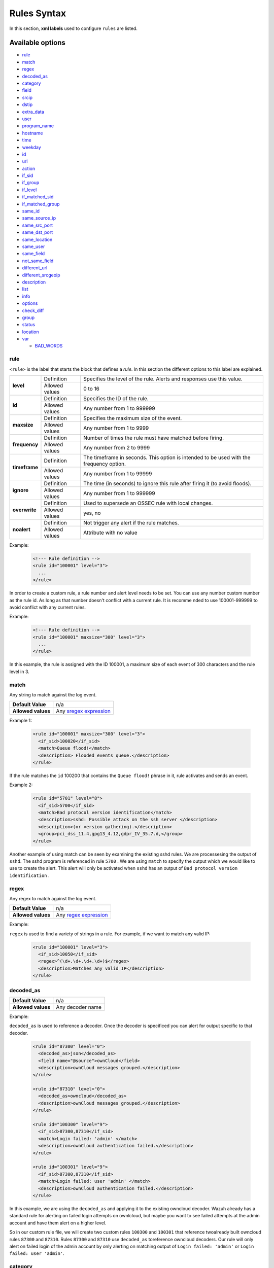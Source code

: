 .. Copyright (C) 2019 Wazuh, Inc.

.. _rules_syntax:

Rules Syntax
============

In this section, **xml labels** used to configure ``rules`` are listed.

Available options
-----------------

- `rule`_
- `match`_
- `regex`_
- `decoded_as`_
- `category`_
- `field`_
- `srcip`_
- `dstip`_
- `extra_data`_
- `user`_
- `program_name`_
- `hostname`_
- `time`_
- `weekday`_
- `id`_
- `url`_
- `action`_
- `if_sid`_
- `if_group`_
- `if_level`_
- `if_matched_sid`_
- `if_matched_group`_
- `same_id`_
- `same_source_ip`_
- `same_src_port`_
- `same_dst_port`_
- `same_location`_
- `same_user`_
- `same_field`_
- `not_same_field`_
- `different_url`_
- `different_srcgeoip`_
- `description`_
- `list`_
- `info`_
- `options`_
- `check_diff`_
- `group`_
- `status`_
- `location`_
- `var`_

  - `BAD_WORDS`_

rule
^^^^

``<rule>`` is the label that starts the block that defines a *rule*. In this section the different options to this label are explained.

+---------------+----------------+----------------------------------------------------------------------------------------+
| **level**     | Definition     | Specifies the level of the rule. Alerts and responses use this value.                  |
+               +----------------+----------------------------------------------------------------------------------------+
|               | Allowed values | 0 to 16                                                                                |
+---------------+----------------+----------------------------------------------------------------------------------------+
| **id**        | Definition     | Specifies the ID of the rule.                                                          |
+               +----------------+----------------------------------------------------------------------------------------+
|               | Allowed values | Any number from 1 to 999999                                                            |
+---------------+----------------+----------------------------------------------------------------------------------------+
| **maxsize**   | Definition     | Specifies the maximum size of the event.                                               |
+               +----------------+----------------------------------------------------------------------------------------+
|               | Allowed values | Any number from 1 to 9999                                                              |
+---------------+----------------+----------------------------------------------------------------------------------------+
| **frequency** | Definition     | Number of times the rule must have matched before firing.                              |
+               +----------------+----------------------------------------------------------------------------------------+
|               | Allowed values | Any number from 2 to 9999                                                              |
+---------------+----------------+----------------------------------------------------------------------------------------+
| **timeframe** | Definition     | The timeframe in seconds. This option is intended to be used with the frequency option.|
+               +----------------+----------------------------------------------------------------------------------------+
|               | Allowed values | Any number from 1 to 99999                                                             |
+---------------+----------------+----------------------------------------------------------------------------------------+
| **ignore**    | Definition     | The time (in seconds) to ignore this rule after firing it (to avoid floods).           |
+               +----------------+----------------------------------------------------------------------------------------+
|               | Allowed values | Any number from 1 to 999999                                                            |
+---------------+----------------+----------------------------------------------------------------------------------------+
| **overwrite** | Definition     | Used to supersede an OSSEC rule with local changes.                                    |
+               +----------------+----------------------------------------------------------------------------------------+
|               | Allowed values | yes, no                                                                                |
+---------------+----------------+----------------------------------------------------------------------------------------+
| **noalert**   | Definition     | Not trigger any alert if the rule matches.                                             |
+               +----------------+----------------------------------------------------------------------------------------+
|               | Allowed values | Attribute with no value                                                                |
+---------------+----------------+----------------------------------------------------------------------------------------+

Example:

  .. code-block:: xml

    <!--- Rule definition -->
    <rule id="100001" level="3">
      ...
    </rule>


In order to create a custom rule, a rule number and alert level needs to be set. You can use any number
custom number as the rule id. As long as that number doesn't conflict with a current rule. It is recomme
nded to use 100001-999999 to avoid conflict with any current rules.

Example:

  .. code-block:: xml

    <!--- Rule definition -->
    <rule id="100001" maxsize="300" level="3">
      ...
    </rule>

In this example, the rule is assigned with the ID 100001, a maximum size of each event of 300 characters and the rule level in 3.

match
^^^^^
Any string to match against the log event.

+--------------------+-----------------------------------------------------------------+
| **Default Value**  | n/a                                                             |
+--------------------+-----------------------------------------------------------------+
| **Allowed values** | Any `sregex expression <regex.html#os-match-or-sregex-syntax>`_ |
+--------------------+-----------------------------------------------------------------+

Example 1:

  .. code-block:: xml

    <rule id="100001" maxsize="300" level="3">
      <if_sid>100020</if_sid>
      <match>Queue flood!</match>
      <description> Flooded events queue.</description>
    </rule>

If the rule matches the ``id`` 100200 that contains the ``Queue flood!`` phrase in it, rule activates and sends an event.


Example 2:

  .. code-block:: xml

    <rule id="5701" level="8">
      <if_sid>5700</if_sid>
      <match>Bad protocol version identification</match>
      <description>sshd: Possible attack on the ssh server </description>
      <description>(or version gathering).</description>
      <group>pci_dss_11.4,gpg13_4.12,gdpr_IV_35.7.d,</group>
    </rule>

Another example of using match can be seen by examining the existing sshd rules. We are processesing the output of ``sshd``. The sshd program is referenced in rule ``5700`` . We are using ``match`` to specify the output which we would like to use to create the alert. This alert will only be activated when ``sshd`` has an output of ``Bad protocol version identification`` . 


regex
^^^^^

Any regex to match against the log event.

+--------------------+---------------------------------------------------------------+
| **Default Value**  | n/a                                                           |
+--------------------+---------------------------------------------------------------+
| **Allowed values** | Any `regex expression <regex.html#os-regex-or-regex-syntax>`_ |
+--------------------+---------------------------------------------------------------+

Example:

``regex`` is used to find a variety of strings in a rule. For example, if we want to match any valid IP:

  .. code-block:: xml

    <rule id="100001" level="3">
      <if_sid>10050</if_sid>
      <regex>^(\d+.\d+.\d+.\d+)$</regex>
      <description>Matches any valid IP</description>
    </rule>


decoded_as
^^^^^^^^^^

+--------------------+------------------+
| **Default Value**  | n/a              |
+--------------------+------------------+
| **Allowed values** | Any decoder name |
+--------------------+------------------+

Example:

``decoded_as`` is used to reference a decoder. Once the decoder is specificed you can alert for output specific to that decoder.

  .. code-block:: xml

    <rule id="87300" level="0">
      <decoded_as>json</decoded_as>
      <field name="@source">ownCloud</field>
      <description>ownCloud messages grouped.</description>
    </rule>
    
    <rule id="87310" level="0">
      <decoded_as>owncloud</decoded_as>
      <description>ownCloud messages grouped.</description>
    </rule>

    <rule id="100300" level="9">
      <if_sid>87300,87310</if_sid>
      <match>Login failed: 'admin' </match>
      <description>ownCloud authentication failed.</description>
    </rule>

    <rule id="100301" level="9">
      <if_sid>87300,87310</if_sid>
      <match>Login failed: user 'admin' </match>
      <description>ownCloud authentication failed.</description>
    </rule>

In this example, we are using the ``decoded_as`` and applying it to the existing owncloud decoder. Wazuh already has a standard rule for alerting on failed login attempts on ownlcloud, but maybe you want to see failed attempts at the admin account and have them alert on a higher level.

So in our custom rule file, we will create two custom rules  ``100300`` and ``100301`` that reference twoalready built owncloud rules ``87300`` and ``87310``. Rules ``87300`` and ``87310`` use ``decoded_as`` toreference owncloud decoders. Our rule will only alert on failed login of the admin account by only alerting on matching output of  ``Login failed: 'admin'`` or ``Login failed: user 'admin'``. 

category
^^^^^^^^

Selects in which rule decoding category the rule should be included: ids, syslog, firewall, web-log, squid or windows.


+--------------------+--------------+
| **Default Value**  | n/a          |
+--------------------+--------------+
| **Allowed values** | Any category |
+--------------------+--------------+

Example:

``category`` is used to specificy a category. You can either reference an existing category or create your own.

  .. code-block:: xml

    <group name="myapplication,">
      <rule id="100200" level="0">
        <category>myapplication</category>
        <description>Rules for my application</description>
      </rule>
    </group>

We created a ``group`` and ``category`` for ``myapplication``. You can now use your ``category`` as a filter to create or edit kibana dashboards for alerts about ``myapplication``. 

field
^^^^^

Any ``OS_Regex`` to be compared to a field extracted by the decoder.

+----------+-----------------------------------------------------------+
| **name** | Specifies the name of the field extracted by the decoder. |
+----------+-----------------------------------------------------------+

Example:

``field`` can be used to specify a field value. We can specify to only alert on Error Severity levels for a specific exe file. 

  .. code-block:: xml

    <rule id="100321" level="9">
      <if_sid>60003</if_sid>
      <field name="win.system.severityValue">^ERROR$</field>
      <description> My application error event</description>
      <options>no_full_log</options>
      <match>myapp.exe</match>
    </rule>


srcip
^^^^^

Any IP address or CIDR block to be compared to an IP decoded as srcip. Use "!" to negate it.

+--------------------+-----------+
| **Default Value**  | n/a       |
+--------------------+-----------+
| **Allowed values** | Any srcip |
+--------------------+-----------+

Example:

To better understand ``srcip`` , we must understand how it is defined in a decoder. Let's take a look at the snort decoder file. You can see in the decoder file that the src ip is specified using a regex expression to match the format of the snort log files.

  .. code-block:: xml

    <decoder name="snort2">
      <parent>snort</parent>
      <type>ids</type>
      <prematch>^[**] |^[\d+:\d+:\d+] </prematch>
      <regex>^[**] [(\d+:\d+:\d+)] \.+ (\S+)\p*\d* -> </regex>
      <regex>(\S+)|^[(\d+:\d+:\d+)] \.+ </regex>
      <regex>(\S+)\p*\d* -> (\S+)</regex>
      <order>id,srcip,dstip</order>
      <fts>name,id,srcip,dstip</fts>
    </decoder>

We can now reference the source IP. This rule uses the field ``srcip`` which was definied in the snort decoder to create an alert for multiple attempts from the same source IP.


  .. code-block:: xml

    <rule id="20151" level="10" frequency="$IDS_FREQ" timeframe="120" ignore="90">
      <if_matched_sid>20101</if_matched_sid>
      <same_source_ip />
      <check_if_ignored>srcip, id</check_if_ignored>
      <description>Multiple IDS events from same source ip.</description>
      <group>pci_dss_10.6.1,pci_dss_11.4,gdpr_IV_35.7.d,</group>
    </rule>



dstip
^^^^^

Any IP address or CIDR block to be compared to an IP decoded as dstip. Use "!" to negate it.

+--------------------+-----------+
| **Default Value**  | n/a       |
+--------------------+-----------+
| **Allowed values** | Any dstip |
+--------------------+-----------+

``dstip`` is a value used for destination IP . See ``srcip`` above for more information on how ``dstip`` and ``srcip`` are defined.


extra_data
^^^^^^^^^^

Any string that is decoded into the extra_data field.

+--------------------+-------------+
| **Default Value**  | n/a         |
+--------------------+-------------+
| **Allowed values** | Any string. |
+--------------------+-------------+

Example:

Let's look at the apparmor decoder to see how ``extra_data`` is being defined. A regex expression is being used to capture the operation. We can see below this is defined as ``extra_data``

  .. code-block:: xml

    <decoder name="apparmor">
      <parent>kernel</parent>
      <prematch> apparmor=</prematch>
      <regex> apparmor="(\S+)" operation="(\S+)"</regex>
      <order>status, extra_data</order>
    </decoder>

We can now use a rule to define ``extra_data`` to display which operation was executed or attempted to execute.

  .. code-block:: xml

    <rule id="52003" level="5">
      <if_sid>52002</if_sid>
      <extra_data>exec</extra_data>
      <description>Apparmor DENIED exec operation.</description>
      <group>pci_dss_10.2.7,pci_dss_10.6.1,gdpr_IV_35.7.d,</group>
    </rule>

user
^^^^

Any username (decoded as the username).

+--------------------+------------------------------------------------------------------+
| **Default Value**  | n/a                                                              |
+--------------------+------------------------------------------------------------------+
| **Allowed values** | Any `sregex expression <regex.html#os-match-or-sregex-syntax>`_  |
+--------------------+------------------------------------------------------------------+

Like the other examples above, ``user`` is used in a decoder to define the value of user in the log file using a regex expression. Let's examine the ssh-denied decoder.  

  .. code-block:: xml

    <decoder name="ssh-denied">
      <parent>sshd</parent>
      <prematch>^User \S+ from </prematch>
      <regex offset="after_parent">^User (\S+) from (\S+) </regex>
      <order>user, srcip</order>
    </decoder>



program_name
^^^^^^^^^^^^

Program name is decoded from syslog process name.

+--------------------+------------------------------------------------------------------+
| **Default Value**  | n/a                                                              |
+--------------------+------------------------------------------------------------------+
| **Allowed values** | Any `sregex expression <regex.html#os-match-or-sregex-syntax>`_  |
+--------------------+------------------------------------------------------------------+

``program_name`` is used in decoders to reference a syslog process name. The ClamAV decoder specifies the syslog process clamd is the ``program_name`` 

  .. code-block:: xml

    <decoder name="clamd">
      <program_name>^clamd</program_name>
    </decoder>

We see in the first rule below that the clamd decoder is specified. Then another rule is created to act if the first rule detects a clamd log messaged and the output matches FOUND. 

  .. code-block:: xml


    <rule id="52500" level="0" noalert="1">
      <decoded_as>clamd</decoded_as>
      <description>Clamd messages grouped.</description>
    </rule>

    <rule id="52502" level="8">
      <if_sid>52500</if_sid>
      <match>FOUND</match>
      <description>ClamAV: Virus detected</description>
      <group>virus,pci_dss_5.1,pci_dss_5.2,pci_dss_11.4,gpg13_4.2,gdpr_IV_35.7.d,</group>
    </rule>


hostname
^^^^^^^^

Any hostname (decoded as the syslog hostname) or log file.

+--------------------+------------------------------------------------------------------+
| **Default Value**  | n/a                                                              |
+--------------------+------------------------------------------------------------------+
| **Allowed values** | Any `sregex expression <regex.html#os-match-or-sregex-syntax>`_  |
+--------------------+------------------------------------------------------------------+


``hostname`` can be used to alert on actions from specific hostnames. Let's say that we want to alert with high priority apparmor deny actions on servers srv1 and srv3. However, we dont want alerts on srv2 and srv4.

  .. code-block:: xml

    <rule id="100843" level="10">
      <if_sid>52003</if_sid>
      <hostname>srv1|srv3<hostname>
      <description>Apparmor operation denied on high priority server!</description>
    </rule>


time
^^^^

Time that the event was generated.

+--------------------+----------------------------------------------------------------------+
| **Default Value**  | n/a                                                                  |
+--------------------+----------------------------------------------------------------------+
| **Allowed values** | Any time range (hh:mm-hh:mm, hh:mm am-hh:mm pm, hh-hh, hh am-hh pm)  |
+--------------------+----------------------------------------------------------------------+

We can generate alerts based on time. For example during non-business hours.

  .. code-block:: xml

    <rule id="17101" level="9">
      <if_group>authentication_success</if_group>
      <time>6 pm - 8:30 am</time>
      <description>Successful login during non-business hours.</description>
    </rule>


weekday
^^^^^^^

Week day that the event was generated.

+--------------------+-------------------------------------+
| **Default Value**  | n/a                                 |
+--------------------+-------------------------------------+
| **Allowed values** | monday - sunday, weekdays, weekends |
+--------------------+-------------------------------------+

We can generate alerts based on weekday or timeframe like weekdays or weekends.

  .. code-block:: xml

    <rule id="17102" level="9">
      <if_group>authentication_success</if_group>
      <weekday>weekends</weekday>
      <description>Successful login during weekend.</description>
    </rule>


id
^^

Any ID (decoded as the ID).

+--------------------+------------------------------------------------------------------+
| **Default Value**  | n/a                                                              |
+--------------------+------------------------------------------------------------------+
| **Allowed values** | Any `sregex expression <regex.html#os-match-or-sregex-syntax>`_  |
+--------------------+------------------------------------------------------------------+

``id`` can be used for logs that contain an ID to specify category for a type of event. This can be seen with the pix rules. For example, ``id`` 1 = PIX alert message and ``id`` 2 - PIX critical message.

  .. code-block:: xml

    <rule id="4310" level="5">
      <if_sid>4300</if_sid>
      <id>^1-</id>
      <description>PIX alert message.</description>
     </rule>

    <rule id="4311" level="5">
      <if_sid>4300</if_sid>
      <id>^2-</id>
      <description>PIX critical message.</description>
    </rule>


url
^^^

Any URL (decoded as the URL).

+--------------------+------------------------------------------------------------------+
| **Default Value**  | n/a                                                              |
+--------------------+------------------------------------------------------------------+
| **Allowed values** | Any `sregex expression <regex.html#os-match-or-sregex-syntax>`_  |
+--------------------+------------------------------------------------------------------+

``url`` can be used to alert on a specific url. This rule alerts on Wordpress comment spam, but specifying the ``url`` of wp-comments-post.php.

  .. code-block:: xml

    <rule id="31501" level="6">
      <if_sid>31100</if_sid>
      <match>POST /</match>
      <url>/wp-comments-post.php</url>
      <regex>Googlebot|MSNBot|BingBot</regex>
      <description>WordPress Comment Spam (coming from a fake search engine UA).</description>
      <group>pci_dss_6.5,pci_dss_11.4,gdpr_IV_35.7.d,</group>
    </rule>



location
^^^^^^^^

.. versionadded:: 3.5.0

The event extended location of the incoming event.

+--------------------+------------------------------------------------------------------+
| **Default Value**  | n/a                                                              |
+--------------------+------------------------------------------------------------------+
| **Allowed values** | Any `sregex expression <regex.html#os-match-or-sregex-syntax>`_  |
+--------------------+------------------------------------------------------------------+

The location identifies the origin of the input. If the event comes from an agent, its name and registered IP (as it was added) is appended to the location.

Example of a location for a log pulled from "/var/log/syslog" in an agent with name "dbserver" and registered with IP "any":

::

    (dbserver) any->/var/log/syslog

The following components use a static location:

+----------------------+------------------------+
| **Component**        | **Location**           |
+----------------------+------------------------+
| Windows Eventchannel | EventChannel           |
+----------------------+------------------------+
| Windows Eventlog     | WinEvtLog              |
+----------------------+------------------------+
| FIM (Syscheck)       | syscheck               |
+----------------------+------------------------+
| Rootcheck            | rootcheck              |
+----------------------+------------------------+
| Syscollector         | syscollector           |
+----------------------+------------------------+
| Vuln Detector        | vulnerability-detector |
+----------------------+------------------------+
| Azure Logs           | azure-logs             |
+----------------------+------------------------+
| AWS S3 integration   | aws-s3                 |
+----------------------+------------------------+
| Docker integration   | Wazuh-Docker           |
+----------------------+------------------------+
| Osquery integration  | osquery                |
+----------------------+------------------------+
| OpenSCAP integration | open-scap              |
+----------------------+------------------------+
| CIS-CAT integration  | wodle_cis-cat          |
+----------------------+------------------------+

action
^^^^^^

Any action (decoded as the ACTION).

+--------------------+----------------------+
| **Default Value**  | n/a                  |
+--------------------+----------------------+
| **Allowed values** | Any String.          |
+--------------------+----------------------+

``action`` can be defined in a decoder and is similar to the example used with ``id``. Action is used to specify a type of log message. If you look at the Serv-U decoder, you will notice that the logs are use a number in each log file to specify a type of log. Here is a few:

[01] - System Messages
[02] - Security Messages
[03] - IP Names
[04] - ODBC Calls


Our decoder has the regex expression spelled out so we are capturing the number field as an acion. 

  .. code-block:: xml

    <decoder name="serv-u_type">
      <parent>serv-u</parent>
      <prematch offset="after_parent">^\w</prematch>
      <regex>^[(\d\d)]</regex>
      <order>action</order>
    </decoder>

We can now specify rules based on the action.

  .. code-block:: xml

    <rule id="80502" level="1">
      <if_sid>80500</if_sid>
      <action>01</action>
      <match>Domain started</match>
      <description>Serv-U: Domain started</description>
    </rule>

    <rule id="80503" level="3">
      <if_sid>80500</if_sid>
      <action>02</action>
      <match>logged in</match>
      <description>Serv-U: User logged in</description>
    </rule>


if_sid
^^^^^^

Matches if the ID has matched.

+--------------------+-------------+
| **Default Value**  | n/a         |
+--------------------+-------------+
| **Allowed values** | Any rule id |
+--------------------+-------------+

``if_sid`` is used to piggyback off another rule. We can use this to duplicate the function of an existing rule. Then we can add whatever fields we would like to it.


In the first example we will see how ``if_sid`` is used. Rule ID 86600 is used to point to the suricata decoder to capture suricata json logs. Then we use Rule ID 86601 to specify ``if_sid`` to look through suricata logs and alert on event type = alert. We can also use ``if_sid`` on Rule ID 100943 to change the alert level of alerts to level 7 without touching the original rule.

  .. code-block:: xml

    <rule id="86600" level="0">
      <decoded_as>json</decoded_as>
      <field name="timestamp">\.+</field>
      <field name="event_type">\.+</field>
      <description>Suricata messages.</description>
    </rule>

    <rule id="86601" level="3">
      <if_sid>86600</if_sid>
      <field name="event_type">^alert$</field>
      <description>Suricata: Alert - $(alert.signature)</description>
    </rule>

    <rule id="100943" level="7">
      <if_sid>86600</if_sid>
      <description>Higher Level Suricata Alert!!</description>
    </rule>


if_group
^^^^^^^^

Matches if the group has matched before.

+--------------------+-----------+
| **Default Value**  | n/a       |
+--------------------+-----------+
| **Allowed values** | Any Group |
+--------------------+-----------+

We can create a group and then reference it in a later using ``if_group`` to create an alert. See this example of audit_watch_write group.

  .. code-block:: xml

    <rule id="80780" level="3">
      <if_sid>80700</if_sid>
      <list field="audit.key" lookup="match_key_value" check_value="write">etc/lists/audit-keys</list>
      <description>Audit: Watch - Write access</description>
      <group>audit_watch_write,gdpr_IV_30.1.g,</group>
    </rule>


    <rule id="80790" level="3">
      <if_group>audit_watch_write</if_group>
      <match>type=CREATE</match>
      <description>Audit: Created: $(audit.file.name)</description>
      <group>audit_watch_write,audit_watch_create,gdpr_II_5.1.f,gdpr_IV_30.1.g,</group>
    </rule>

    
if_level
^^^^^^^^

Matches if the level has matched before.

+--------------------+------------------------+
| **Default Value**  | n/a                    |
+--------------------+------------------------+
| **Allowed values** | Any level from 1 to 16 |
+--------------------+------------------------+

if_matched_sid
^^^^^^^^^^^^^^

Matches if an alert of the defined ID has been triggered in a set number of seconds.

This option is used in conjunction with frequency and timeframe.

+--------------------+-------------+
| **Default Value**  | n/a         |
+--------------------+-------------+
| **Allowed values** | Any rule id |
+--------------------+-------------+

An example of ``if_matched_sid`` being used to alert on multiple failed login attempts in specific timeframe.


  .. code-block:: xml

    <rule id="35005" level="5">
      <if_sid>35002</if_sid>
      <id>^403</id>
      <description>Squid: Forbidden: Attempt to access forbidden file </description>
      <description>or directory.</description>
      <group>pci_dss_10.2.4,gdpr_IV_35.7.d,</group>
    </rule>


    <rule id="35051" level="10" frequency="$SQUID_FREQ" timeframe="120">
      <if_matched_sid>35005</if_matched_sid>
      <same_source_ip />
      <different_url />
      <description>Squid: Multiple attempts to access forbidden file </description>
      <description>or directory from same source ip.</description>
      <group>pci_dss_10.2.4,pci_dss_11.4,gdpr_IV_35.7.d,</group>
    </rule>



.. note::
  Rules at level 0 are discarded immediately and will not be used with the if_matched_rules. The level must be at least 1, but the <no_log> option can be added to the rule to make sure it does not get logged.

if_matched_group
^^^^^^^^^^^^^^^^

Matches if an alert of the defined group has been triggered in a set number of seconds.

This option is used in conjunction with frequency and timeframe.

+--------------------+-----------+
| **Default Value**  | n/a       |
+--------------------+-----------+
| **Allowed values** | Any Group |
+--------------------+-----------+

We can see an ``if_matched_group`` example for detecting a brute force attack.

  .. code-block:: xml


    <rule id="40111" level="10" frequency="12" timeframe="160">
      <if_matched_group>authentication_failed</if_matched_group>
      <same_source_ip />
      <description>Multiple authentication failures.</description>
    </rule>


same_id
^^^^^^^

Specifies that the decoded id must be the same.
This option is used in conjunction with frequency and timeframe.

+--------------------+--------------------+
| **Example of use** | <same_id />        |
+--------------------+--------------------+

same_source_ip
^^^^^^^^^^^^^^

Specifies that the decoded source ip must be the same.
This option is used in conjunction with frequency and timeframe.

+--------------------+--------------------+
| **Example of use** | <same_source_ip /> |
+--------------------+--------------------+

same_src_port
^^^^^^^^^^^^^

Specifies that the decoded source port must be the same.
This option is used in conjunction with frequency and timeframe.

+--------------------+--------------------+
| **Example of use** | <same_src_port />  |
+--------------------+--------------------+

same_dst_port
^^^^^^^^^^^^^

Specifies that the decoded destination port must be the same.
This option is used in conjunction with frequency and timeframe.

+--------------------+--------------------+
| **Example of use** | <same_dst_port />  |
+--------------------+--------------------+

same_location
^^^^^^^^^^^^^

Specifies that the location must be the same.
This option is used in conjunction with frequency and timeframe.

+--------------------+--------------------+
| **Example of use** | <same_location />  |
+--------------------+--------------------+

same_user
^^^^^^^^^

Specifies that the decoded user must be the same.
This option is used in conjunction with frequency and timeframe.

+--------------------+--------------------+
| **Example of use** | <same_user />      |
+--------------------+--------------------+

same_field
^^^^^^^^^^

Specifies that the decoded field must be the same as the previous one.
This option is used in conjunction with frequency and timeframe.

+--------------------+--------------------+
| **Example of use** | <same_field />     |
+--------------------+--------------------+

As an example of this option, check this rule:

.. code-block:: xml

  <rule id="100001" level="3">
    <if_sid>221</if_sid>
    <field name="netinfo.iface.name">ens33</field>
    <description>Testing interface alert</description>
  </rule>

  <rule id="100002" level="7" frequency="3" timeframe="300">
    <if_matched_sid>100001</if_matched_sid>
    <same_field>netinfo.iface.mac</same_field>
    <description>Testing options for correlating repeated fields</description>
  </rule>

.. note::

  Rule 100002 will trigger when the last three events had the same `netinfo.iface.mac` address.

not_same_field
^^^^^^^^^^^^^^

Specifies that the decoded field must be different than the previous one.
This option is used in conjunction with frequency and timeframe.

+--------------------+--------------------+
| **Example of use** | <not_same_field /> |
+--------------------+--------------------+


As an example of this option, check this rule:

.. code-block:: xml

  <rule id="100001" level="3">
    <if_sid>221</if_sid>
    <field name="netinfo.iface.name">ens33</field>
    <description>Testing interface alert</description>
  </rule>

  <rule id="100002" level="7" frequency="3" timeframe="300">
    <if_matched_sid>100001</if_matched_sid>
    <not_same_field>netinfo.iface.mac</not_same_field>
    <description>Testing options for correlating repeated fields</description>
  </rule>

.. note::

  Rule 100002 will trigger when the last three events do not have the same `netinfo.iface.mac` address.

different_url
^^^^^^^^^^^^^

Specifies that the decoded url must be different.
This option is used in conjunction with frequency and timeframe.

+--------------------+--------------------+
| **Example of use** | <different_url />  |
+--------------------+--------------------+

different_srcgeoip
^^^^^^^^^^^^^^^^^^

Specifies that the source geoip location must be different.
This option is used in conjunction with frequency and timeframe.

+--------------------+------------------------+
| **Example of use** | <different_srcgeoip /> |
+--------------------+------------------------+

Example:

  As an example to this last options, check this rule:

    .. code-block:: xml

      <rule id=100005 level="0">
        <match> Could not open /home </match>
        <same_user />
        <different_srcgeoip />
        <same_dst_port />
      </rule>

  That rule filters when the same ``user`` tries to open file ``/home`` but returns an error, on a different ``ip`` and using same ``port``.

description
^^^^^^^^^^^

Used to add a description to a rule so it makes more clear and readable its funcionality.
This option apports more readable information for the users, so is usually added to the rules.

+--------------------+------------+
| **Default Value**  | n/a        |
+--------------------+------------+
| **Allowed values** | Any string |
+--------------------+------------+

Examples:

  .. code-block:: xml

    <rule id="100009" level="1">
      ...
      <regex>^(([0-9]|[1-9][0-9]|1[0-9]{2}|2[0-4][0-9]|25[0-5])\.){3}([0-9]|[1-9][0-9]|1[0-9]{2}|2[0-4][0-9]|25[0-5])$</regex>
      <description> Rule to match IPs </description>
    </rule>

    <rule id="100015" level="2">
      ...
      <description> A timeout occured. </description>
    </rule>

    <rule id="100035" level="4">
      ...
      <description> File missing. Root acces unrestricted. </description>
    </rule>

Since Wazuh version 3.3 it is possible to include any decoded field (static or dynamic) to the description message. You can use the following syntax: ``$(field_name)`` to add a field to the description.

Example:

  .. code-block:: xml

    <rule id="100005" level="8">
      <match>illegal user|invalid user</match>
      <description>sshd: Attempt to login using a non-existent user from IP $(attempt_ip)</description>
      <options>no_log</options>
    </rule>


list
^^^^

Perform a CDB lookup using an ossec list.  This is a fast on disk database which will always find keys within two seeks of the file.

+--------------------+-------------------------------------------------------------------------------------------------------------------+
| **Default Value**  | n/a                                                                                                               |
+--------------------+-------------------------------------------------------------------------------------------------------------------+
| **Allowed values** | Path to the CDB file to be used for lookup from the OSSEC directory.Must also be included in the ossec.conf file. |
+--------------------+-------------------------------------------------------------------------------------------------------------------+

+-----------------+-------------------------+---------------------------------------------------------------------------------------------------------+
| Attribute       | Description                                                                                                                       |
+-----------------+-------------------------+---------------------------------------------------------------------------------------------------------+
| **field**       | key in the CDB: srcip, srcport, dstip, dstport, extra_data, user, url, id, hostname, program_name, status, action, dynamic field. |
+-----------------+-------------------------+---------------------------------------------------------------------------------------------------------+
| **lookup**      | match_key               | key to search within the cdb and will match if they key is present. Default.                            |
+-----------------+-------------------------+---------------------------------------------------------------------------------------------------------+
|                 | not_match_key           | key to search and will match if it is not present in the database.                                      |
+-----------------+-------------------------+---------------------------------------------------------------------------------------------------------+
|                 | match_key_value         | searched for in the cdb. It will be compared with regex from attribute check_value.                     |
+-----------------+-------------------------+---------------------------------------------------------------------------------------------------------+
|                 | address_match_key       | IP and the key to search within the cdb and will match if they key is present.                          |
+-----------------+-------------------------+---------------------------------------------------------------------------------------------------------+
|                 | not_address_match_key   | IP the key to search and will match if it IS NOT present in the database                                |
+-----------------+-------------------------+---------------------------------------------------------------------------------------------------------+
|                 | address_match_key_value | IP to search in the cdb. It will be compared with regex from attribute check_value.                     |
+-----------------+-------------------------+---------------------------------------------------------------------------------------------------------+
| **check_value** | regex for matching on the value pulled out of the cdb when using types: address_match_key_value, match_key_value                  |
+-----------------+-----------------------------------------------------------------------------------------------------------------------------------+

info
^^^^

Extra information may be added through the following attributes:

+--------------------+------------+
| **Default Value**  | n/a        |
+--------------------+------------+
| **Allowed values** | Any string |
+--------------------+------------+

+-----------+----------------+-----------------------------------------------------------------------------------------------------------+
| Attribute | Allowed values | Description                                                                                               |
+-----------+----------------+-----------------------------------------------------------------------------------------------------------+
| type      | **text**       | This is the default when no type is selected. Additional,information about the alert/event.               |
+           +----------------+-----------------------------------------------------------------------------------------------------------+
|           | **link**       | Link to more information about the alert/event.                                                           |
+           +----------------+-----------------------------------------------------------------------------------------------------------+
|           | **cve**        | The CVE Number related to this alert/event.                                                               |
+           +----------------+-----------------------------------------------------------------------------------------------------------+
|           | **ovsdb**      | The osvdb id related to this alert/event.                                                                 |
+-----------+----------------+-----------------------------------------------------------------------------------------------------------+

.. _rules_options:

options
^^^^^^^

Additional rule options.

+--------------------+-----------------------------------------------------+
| Attribute          | Description                                         |
+====================+=====================================================+
| **alert_by_email** | Always alert by email.                              |
+--------------------+-----------------------------------------------------+
| **no_email_alert** | Never alert by email.                               |
+--------------------+-----------------------------------------------------+
| **no_log**         | Do not log this alert.                              |
+--------------------+-----------------------------------------------------+
| **no_full_log**    | Do not include the ``full_log`` field in the alert. |
+--------------------+-----------------------------------------------------+
| **no_counter**     | Omit field ``rule.firedtimes`` in the JSON alert.   |
+--------------------+-----------------------------------------------------+

Example:

  .. code-block:: xml

    <rule id="9800" level="8">
      <match>illegal user|invalid user</match>
      <description>sshd: Attempt to login using a non-existent user</description>
      <options>no_log</options>
    </rule>

.. note::
  Use one ``<options>`` tag for each option you want to add.

.. _rules_check_diff:

check_diff
^^^^^^^^^^

Used to determine when the output of a command changes.

+--------------------+--------------------+
| **Example of use** | <check_diff />     |
+--------------------+--------------------+

group
^^^^^

Add additional groups to the alert. Groups are optional tags added to alerts.

They can be used by other rules by using if_group or if_matched_group, or by alert parsing tools to categorize alerts.

Groups are variables that define a behaviour. When an alert includes that group label, this behaviour will occur.

Example:

  .. code-block:: xml

    <rule id="3801" level="4">
      <description>Group for rules related with spam.</description>
      <group>spam,</group>
    </rule>

Now, every rule with the line ``<group>spam,</group>`` will be included in that group.

It's a very useful label to keep the rules ordered.

+--------------------+------------+
| **Default Value**  | n/a        |
+--------------------+------------+
| **Allowed values** | Any String |
+--------------------+------------+

status
^^^^^^

Declares the actual status of a rule.

+--------------------+----------------------------------------------+
| **Default Value**  | n/a                                          |
+--------------------+----------------------------------------------+
| **Allowed values** | started, aborted, succedeed, failed, lost... |
+--------------------+----------------------------------------------+

var
^^^

Defines a variable that may be used in any place of the same file.

+----------------+------------------------+
| Attribute      | Value                  |
+================+========================+
| **name**       | Name for the variable. |
+----------------+------------------------+

Example:

  .. code-block:: xml

     <var name="joe_folder">/home/joe/</var>

      <group name="local,">

        <rule id="100001" level="5">
          <if_sid>550</if_sid>
          <field name="file">^$joe_folder</field>
          <description>A Joe's file was modified.</description>
          <group>ossec,pci_dss_10.6.1,gpg13_10.1,gdpr_IV_35.7.d,</group>
        </rule>

    </group>

BAD_WORDS
^^^^^^^^^

<var name="BAD_WORDS">error|warning|failure</var>

``BAD_WORDS`` is a very used use case of ``<var>`` option.

Is used to include many words in the same variable. Later, this variable can be matched into the decoders to check if any of those words are in a caught event.

Example:

  .. code-block:: xml

    <var name="BAD_WORDS">error|warning|failure</var>

    <group name="syslog,errors,">
      <rule id="XXXX" level="2">
        <match>$BAD_WORDS</match>
        <description>Error found.</description>
      </rule>
    </group>

